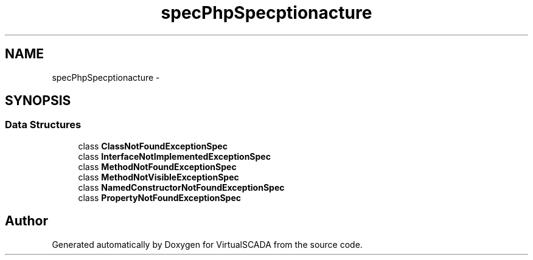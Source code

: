 .TH "spec\PhpSpec\Exception\Fracture" 3 "Tue Apr 14 2015" "Version 1.0" "VirtualSCADA" \" -*- nroff -*-
.ad l
.nh
.SH NAME
spec\PhpSpec\Exception\Fracture \- 
.SH SYNOPSIS
.br
.PP
.SS "Data Structures"

.in +1c
.ti -1c
.RI "class \fBClassNotFoundExceptionSpec\fP"
.br
.ti -1c
.RI "class \fBInterfaceNotImplementedExceptionSpec\fP"
.br
.ti -1c
.RI "class \fBMethodNotFoundExceptionSpec\fP"
.br
.ti -1c
.RI "class \fBMethodNotVisibleExceptionSpec\fP"
.br
.ti -1c
.RI "class \fBNamedConstructorNotFoundExceptionSpec\fP"
.br
.ti -1c
.RI "class \fBPropertyNotFoundExceptionSpec\fP"
.br
.in -1c
.SH "Author"
.PP 
Generated automatically by Doxygen for VirtualSCADA from the source code\&.
